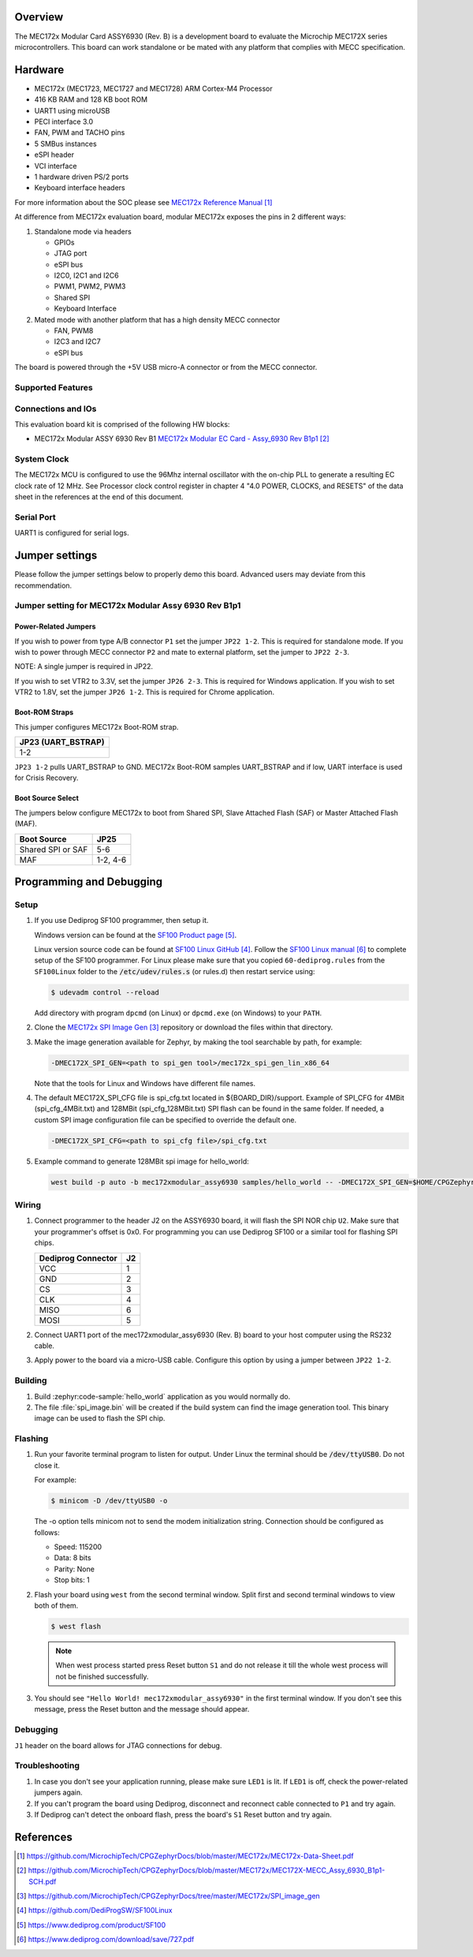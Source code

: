 .. zephyr:board:: mec172xmodular_assy6930

Overview
********
The MEC172x Modular Card ASSY6930 (Rev. B) is a development board to evaluate the
Microchip MEC172X series microcontrollers.  This board can work standalone
or be mated with any platform that complies with MECC specification.

Hardware
********

- MEC172x (MEC1723, MEC1727 and MEC1728) ARM Cortex-M4 Processor
- 416 KB RAM and 128 KB boot ROM
- UART1 using microUSB
- PECI interface 3.0
- FAN, PWM and TACHO pins
- 5 SMBus instances
- eSPI header
- VCI interface
- 1 hardware driven PS/2 ports
- Keyboard interface headers

For more information about the SOC please see `MEC172x Reference Manual`_

At difference from MEC172x evaluation board, modular MEC172x exposes the pins in 2 different ways:

1) Standalone mode via headers

   - GPIOs
   - JTAG port
   - eSPI bus
   - I2C0, I2C1 and I2C6
   - PWM1, PWM2, PWM3
   - Shared  SPI
   - Keyboard Interface

2) Mated mode with another platform that has a high density MECC connector

   - FAN, PWM8
   - I2C3 and I2C7
   - eSPI bus

The board is powered through the +5V USB micro-A connector or from the MECC connector.


Supported Features
==================

.. zephyr:board-supported-hw::

Connections and IOs
===================

This evaluation board kit is comprised of the following HW blocks:

- MEC172x Modular ASSY 6930 Rev B1 `MEC172x Modular EC Card - Assy_6930 Rev B1p1`_

System Clock
============

The MEC172x MCU is configured to use the 96Mhz internal oscillator with the
on-chip PLL to generate a resulting EC clock rate of 12 MHz. See Processor clock
control register in chapter 4 "4.0 POWER, CLOCKS, and RESETS" of the data sheet in
the references at the end of this document.

Serial Port
===========

UART1 is configured for serial logs.

Jumper settings
***************

Please follow the jumper settings below to properly demo this
board. Advanced users may deviate from this recommendation.

Jumper setting for MEC172x Modular Assy 6930 Rev B1p1
=====================================================

Power-Related Jumpers
---------------------
If you wish to power from type A/B connector ``P1`` set the jumper ``JP22 1-2``.
This is required for standalone mode.
If you wish to power through MECC connector ``P2`` and mate to external platform,
set the jumper to ``JP22 2-3``.

NOTE: A single jumper is required in JP22.

If you wish to set VTR2 to 3.3V, set the jumper ``JP26 2-3``.
This is required for Windows application.
If you wish to set VTR2 to 1.8V, set the jumper ``JP26 1-2``.
This is required for Chrome application.

Boot-ROM Straps
---------------
This jumper configures MEC172x Boot-ROM strap.

+---------------------+
| JP23 (UART_BSTRAP)  |
+=====================+
| 1-2                 |
+---------------------+

``JP23 1-2`` pulls UART_BSTRAP to GND.  MEC172x Boot-ROM samples UART_BSTRAP and if low,
UART interface is used for Crisis Recovery.

Boot Source Select
------------------
The jumpers below configure MEC172x to boot from Shared SPI, Slave Attached Flash (SAF)
or Master Attached Flash (MAF).

+-------------------+----------+
| Boot Source       | JP25     |
+===================+==========+
| Shared SPI or SAF | 5-6      |
+-------------------+----------+
| MAF               | 1-2, 4-6 |
+-------------------+----------+


Programming and Debugging
*************************

.. zephyr:board-supported-runners::

Setup
=====

#. If you use Dediprog SF100 programmer, then setup it.

   Windows version can be found at the `SF100 Product page`_.

   Linux version source code can be found at `SF100 Linux GitHub`_.
   Follow the `SF100 Linux manual`_ to complete setup of the SF100 programmer.
   For Linux please make sure that you copied ``60-dediprog.rules``
   from the ``SF100Linux`` folder to the :code:`/etc/udev/rules.s` (or rules.d)
   then restart service using:

   .. code-block:: console

      $ udevadm control --reload

   Add directory with program ``dpcmd`` (on Linux)
   or ``dpcmd.exe`` (on Windows) to your ``PATH``.

#. Clone the `MEC172x SPI Image Gen`_ repository or download the files within
   that directory.

#. Make the image generation available for Zephyr, by making the tool
   searchable by path, for example:

   .. code-block:: console

      -DMEC172X_SPI_GEN=<path to spi_gen tool>/mec172x_spi_gen_lin_x86_64

   Note that the tools for Linux and Windows have different file names.

#. The default MEC172X_SPI_CFG file is spi_cfg.txt located in ${BOARD_DIR}/support.
   Example of SPI_CFG for 4MBit (spi_cfg_4MBit.txt) and 128MBit (spi_cfg_128MBit.txt)
   SPI flash can be found in the same folder.  If needed, a custom SPI image
   configuration file can be specified to override the default one.

   .. code-block:: console

      -DMEC172X_SPI_CFG=<path to spi_cfg file>/spi_cfg.txt

#. Example command to generate 128MBit spi image for hello_world:

   .. code-block:: console

      west build -p auto -b mec172xmodular_assy6930 samples/hello_world -- -DMEC172X_SPI_GEN=$HOME/CPGZephyrDocs/MEC172x/SPI_image_gen/mec172x_spi_gen_lin_x86_64 -DMEC172X_SPI_CFG=$HOME/zephyrproject/zephyr/boards/microchip/mec172xmodular_assy6930/support/spi_cfg_128MBit.txt


Wiring
========

#. Connect programmer to the header J2 on the ASSY6930 board, it will flash the SPI NOR chip
   ``U2``. Make sure that your programmer's offset is 0x0.
   For programming you can use Dediprog SF100 or a similar tool for flashing SPI chips.

   +------------+---------------+
   |  Dediprog  |               |
   |  Connector |      J2       |
   +============+===============+
   |    VCC     |       1       |
   +------------+---------------+
   |    GND     |       2       |
   +------------+---------------+
   |    CS      |       3       |
   +------------+---------------+
   |    CLK     |       4       |
   +------------+---------------+
   |    MISO    |       6       |
   +------------+---------------+
   |    MOSI    |       5       |
   +------------+---------------+

#. Connect UART1 port of the mec172xmodular_assy6930 (Rev. B) board
   to your host computer using the RS232 cable.

#. Apply power to the board via a micro-USB cable.
   Configure this option by using a jumper between ``JP22 1-2``.

Building
========

#. Build :zephyr:code-sample:`hello_world` application as you would normally do.

#. The file :file:`spi_image.bin` will be created if the build system
   can find the image generation tool. This binary image can be used
   to flash the SPI chip.

Flashing
========

#. Run your favorite terminal program to listen for output.
   Under Linux the terminal should be :code:`/dev/ttyUSB0`. Do not close it.

   For example:

   .. code-block:: console

      $ minicom -D /dev/ttyUSB0 -o

   The -o option tells minicom not to send the modem initialization
   string. Connection should be configured as follows:

   - Speed: 115200
   - Data: 8 bits
   - Parity: None
   - Stop bits: 1

#. Flash your board using ``west`` from the second terminal window.
   Split first and second terminal windows to view both of them.

   .. code-block:: console

      $ west flash

   .. note:: When west process started press Reset button ``S1`` and do not release it
    till the whole west process will not be finished successfully.

#. You should see ``"Hello World! mec172xmodular_assy6930"`` in the first terminal window.
   If you don't see this message, press the Reset button and the message should appear.

Debugging
=========
``J1`` header on the board allows for JTAG connections for debug.

Troubleshooting
===============
#. In case you don't see your application running, please make sure ``LED1`` is lit.
   If ``LED1`` is off, check the power-related jumpers again.

#. If you can't program the board using Dediprog, disconnect and reconnect cable connected to
   ``P1`` and try again.

#. If Dediprog can't detect the onboard flash, press the board's ``S1`` Reset button and try again.


References
**********
.. target-notes::

.. _MEC172x Reference Manual:
    https://github.com/MicrochipTech/CPGZephyrDocs/blob/master/MEC172x/MEC172x-Data-Sheet.pdf
.. _MEC172x Modular EC Card - Assy_6930 Rev B1p1:
    https://github.com/MicrochipTech/CPGZephyrDocs/blob/master/MEC172x/MEC172X-MECC_Assy_6930_B1p1-SCH.pdf
.. _MEC172x SPI Image Gen:
    https://github.com/MicrochipTech/CPGZephyrDocs/tree/master/MEC172x/SPI_image_gen
.. _SF100 Linux GitHub:
    https://github.com/DediProgSW/SF100Linux
.. _SF100 Product page:
    https://www.dediprog.com/product/SF100
.. _SF100 Linux manual:
    https://www.dediprog.com/download/save/727.pdf
